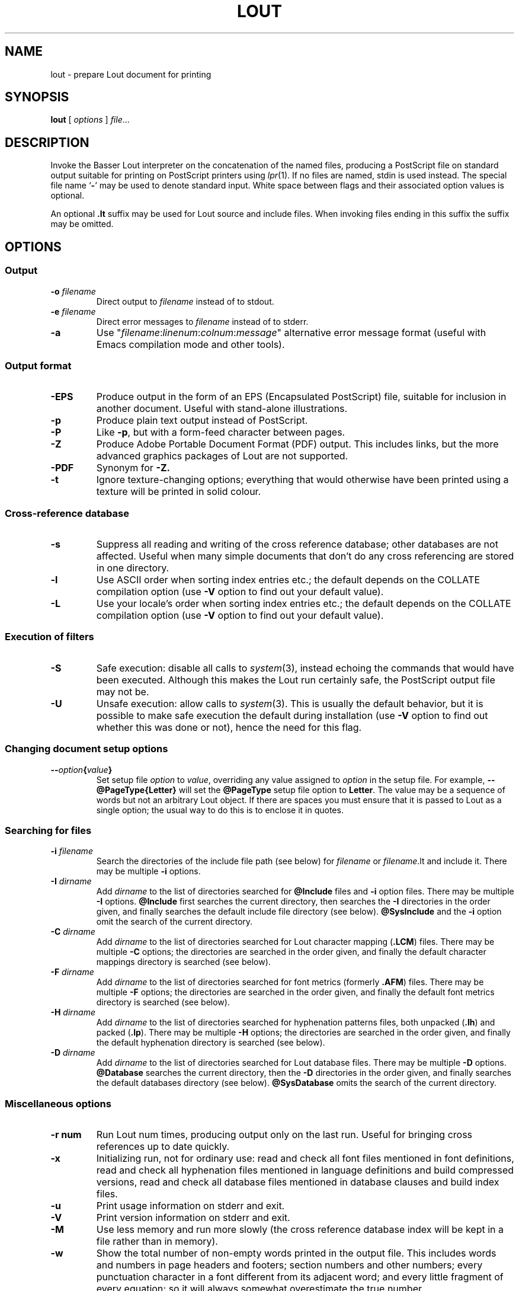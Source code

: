 .\" Use default p.i., so commented out here and in .TP
.\" .nr oi 16 \" Prevailing indentation for options' .TP request
.\" .de Sp
.\" .if n .sp
.\" .if t .sp 0.4
.\" ..
.TH LOUT 1
.SH NAME
lout - prepare Lout document for printing
.SH SYNOPSIS
\fBlout\fR [ \fIoptions\fR ] \fIfile\fR...
.SH DESCRIPTION
Invoke the Basser Lout interpreter on the concatenation of the named
files, producing a PostScript file on standard output suitable for
printing on PostScript printers using
.IR lpr (1).
If no files are named, stdin is used instead.  The special file name
.RB ` \|\-\| '
may be used to denote standard input.  White space between flags
and their associated option values is optional.
.LP
An optional
.B .lt
suffix may be used for Lout source and include files.  When invoking
files ending in this suffix the suffix may be omitted.
.SH OPTIONS
.SS Output
.TP \" \n(oi
.BI \-o " filename"
Direct output to
.I filename
instead of to stdout.
.TP
.BI \-e " filename"
Direct error messages to
.I filename
instead of to stderr.
.TP
.B \-a
Use "\c
.IR filename :\c
.IR linenum :\c
.IR colnum :\c
.I message\c
\&" alternative error message format (useful with Emacs compilation
mode and other tools).
.SS Output format
.TP \" \n(oi
.B \-EPS
Produce output in the form of an EPS (Encapsulated PostScript) file,
suitable for inclusion in another document.  Useful with stand-alone
illustrations.
.TP
.B \-p
Produce plain text output instead of PostScript.
.TP
.B \-P
Like
.BR \-p ,
but with a form-feed character between pages.
.TP
.B \-Z
Produce Adobe Portable Document Format (PDF) output.  This includes
links, but the more advanced graphics packages of Lout are not supported.
.TP
.B \-PDF
Synonym for
.BR \-Z.
.TP
.B \-t
Ignore texture-changing options; everything that would otherwise have
been printed using a texture will be printed in solid colour.
.SS Cross-reference database
.TP \" \n(oi
.B \-s
Suppress all reading and writing of the cross reference database;
other databases are not affected.  Useful when many simple documents
that don't do any cross referencing are stored in one directory.
.TP
.B \-l
Use ASCII order when sorting index entries etc.; the default depends on
the COLLATE compilation option (use
.B \-V
option to find out your default value).
.TP
.B \-L
Use your locale's order when sorting index entries etc.; the default
depends on the COLLATE compilation option (use
.B \-V
option to find out your default value).
.SS Execution of filters
.TP \" \n(oi
.B \-S
Safe execution: disable all calls to
.IR system (3),
instead echoing the commands that would have been executed.  Although
this makes the Lout run certainly safe, the PostScript output file may
not be.
.TP
.B \-U
Unsafe execution: allow calls to
.IR system (3).
This is usually the default behavior, but it is possible to make safe
execution the default during installation (use
.B \-V
option to find out whether this was done or not), hence the need for
this flag.
.SS Changing document setup options
.TP \" \n(oi
.BI \-\- option { value }
Set setup file
.I option
to
.IR value ,
overriding any value assigned to
.I option
in the setup file.  For example,
.B \-\-@PageType{Letter}
will set the
.B @PageType
setup file option to
.BR  Letter .
The value may be a sequence of words but not an arbitrary Lout object.
If there are spaces you must ensure that it is passed to Lout as a
single option; the usual way to do this is to enclose it in quotes.
.SS Searching for files
.TP \" \n(oi
.BI \-i " filename"
Search the directories of the include file path (see below) for
.I filename
or
.IR filename .lt
and include it.  There may be multiple
.B \-i
options.
.TP
.BI \-I " dirname"
Add
.I dirname
to the list of directories searched for
.B @Include
files and
.B \-i
option files.
There may be multiple
.B \-I
options.
.B @Include
first searches the current directory, then searches the
.B \-I
directories in the order given, and finally searches the default
include file directory (see below).
.B @SysInclude
and the
.B \-i
option omit the search of the current directory.
.TP
.BI \-C " dirname"
Add
.I dirname
to the list of directories searched for Lout character mapping (\c
.BR .LCM )
files.
There may be multiple
.B \-C
options; the directories are searched in the order given, and finally
the default character mappings directory is searched (see below).
.TP
.BI -F " dirname"
Add
.I dirname
to the list of directories searched for font metrics (formerly
.BR .AFM )
files.  There may be multiple
.B \-F
options; the directories are searched in the order given, and finally
the default font metrics directory is searched (see below).
.TP
.BI \-H " dirname"
Add
.I dirname
to the list of directories searched for hyphenation patterns files,
both unpacked
.RB ( .lh )
and packed
.RB ( .lp ).
There may be multiple
.B \-H
options; the directories are searched in the order given, and finally
the default hyphenation directory is searched (see below).
.TP
.BI -D " dirname"
Add
.I dirname
to the list of directories searched for Lout database files.  There
may be multiple
.B \-D
options.
.B @Database
searches the current directory, then the
.B \-D
directories in the order given, and finally searches the default
databases directory (see below).
.B @SysDatabase
omits the search of the current directory.
.SS Miscellaneous options
.TP \" \n(oi
.B \-r num
Run Lout num times, producing output only on the last run.  Useful for
bringing cross references up to date quickly.
.TP
.B \-x
Initializing run, not for ordinary use: read and check all font files
mentioned in font definitions, read and check all hyphenation files
mentioned in language definitions and build compressed versions, read
and check all database files mentioned in database clauses and build
index files.
.TP
.B \-u
Print usage information on stderr and exit.
.TP
.B \-V
Print version information on stderr and exit.
.TP
.B \-M
Use less memory and run more slowly (the cross reference database index
will be kept in a file rather than in memory).
.TP
.B \-w
Show the total number of non-empty words printed in the output file.
This includes words and numbers in page headers and footers; section
numbers and other numbers; every punctuation character in a font
different from its adjacent word; and every little fragment of every
equation; so it will always somewhat overestimate the true number.
.SH FILES AND ENVIRONMENT VARIABLE
.LP
.\" NB: be careful with tabs in the table below
.nf
.ta \w'Default character mappings dir.:  'u
\&Default include file directory:	\fILOUTLIB\fP/include
\&Default databases directory:	\fILOUTLIB\fP/data
\&Default font metrics directory:	\fILOUTLIB\fP/font
\&Default hyphenation directory:	\fILOUTLIB\fP/hyph
\&Default character mappings dir.:	\fILOUTLIB\fP/maps
\&Default locales directory:	\fILOUTLIB\fP/locale
.fi
.LP
The default library directory, usually
.BR /usr/local/lib/lout ,
can be changed by setting environment variable
.SB LOUTLIB
to an alternative directory name.
.SH SEE ALSO
.LP
.BR prg2lout (1),
.BR lpr (1),
.BR ghostview (1)
.SH REFERENCES
.LP
Jeffrey H. Kingston,
.I 
\(lq\&A User's Guide to the Lout Document Formatting System\(rq\c
\&, and
.I
\(lq\&An Expert's Guide to the Lout Document Formatting System\(rq\c
\&.
.SH AUTHOR
.LP
Jeffrey H. Kingston
